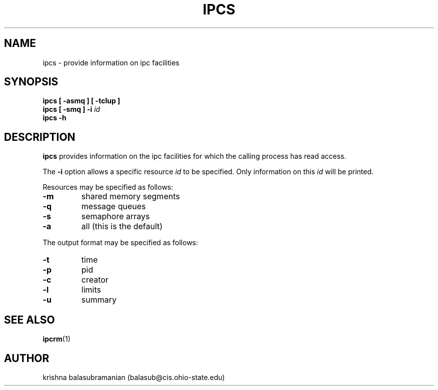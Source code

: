 .\" Copyright 1993 Rickard E. Faith (faith@cs.unc.edu)
.\" May be distributed under the GNU General Public License
.TH IPCS 1 "9 October 1993" "Linux 0.99" "Linux Programmer's Manual"
.SH NAME
ipcs \- provide information on ipc facilities
.SH SYNOPSIS
.B ipcs [ \-asmq ] [ \-tclup ]
.br
.BI "ipcs [ \-smq ] \-i " id
.br
.B ipcs \-h
.SH DESCRIPTION
.B ipcs
provides information on the ipc facilities for which the calling process
has read access.

The
.B \-i
option allows a specific resource
.I id
to be specified.  Only information on this
.I id
will be printed.

Resources may be specified as follows:
.TP
.B \-m
shared memory segments
.TP
.B \-q
message queues
.TP
.B \-s
semaphore arrays
.TP
.B \-a
all (this is the default)
.PP
The output format may be specified as follows:
.TP
.B \-t
time
.TP
.B \-p
pid
.TP
.B \-c
creator
.TP
.B \-l
limits
.TP
.B \-u
summary
.SH SEE ALSO
.BR ipcrm (1)
.SH AUTHOR
krishna balasubramanian (balasub@cis.ohio-state.edu)
